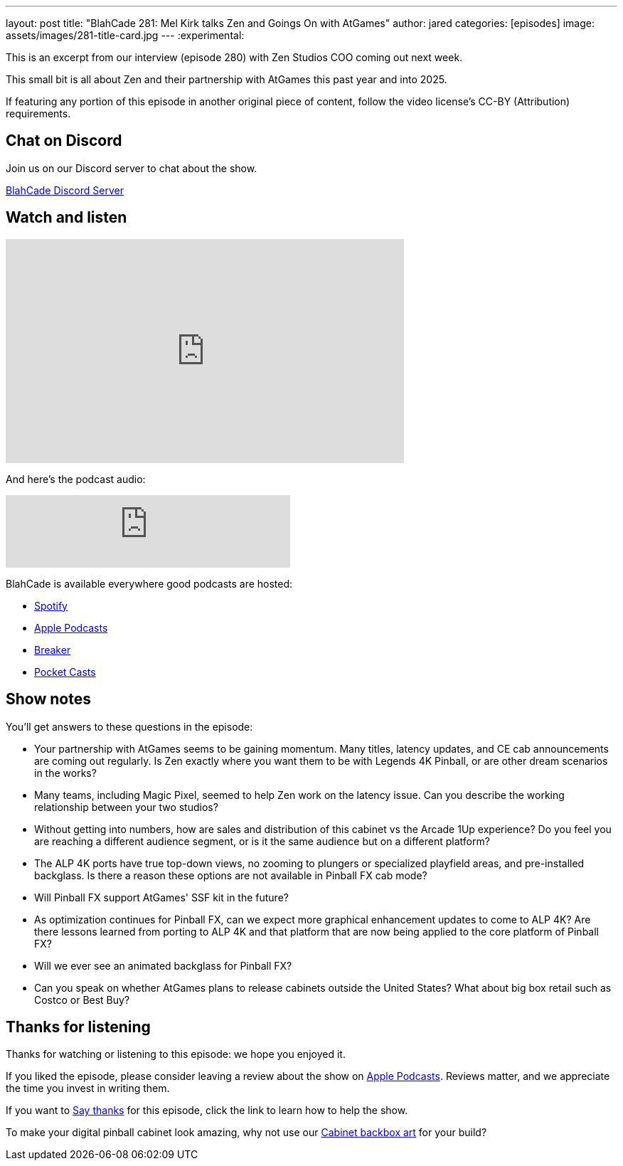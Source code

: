 ---
layout: post
title:  "BlahCade 281: Mel Kirk talks Zen and Goings On with AtGames"
author: jared
categories: [episodes]
image: assets/images/281-title-card.jpg
---
:experimental:

This is an excerpt from our interview (episode 280) with Zen Studios COO coming out next week. 

This small bit is all about Zen and their partnership with AtGames this past year and into 2025.

If featuring any portion of this episode in another original piece of content, follow the video license's CC-BY (Attribution) requirements.

== Chat on Discord

Join us on our Discord server to chat about the show.

https://discord.gg/c6HmDcQhpq[BlahCade Discord Server]

== Watch and listen

video::5SraYGMWGRM[youtube, width=560, height=315]

And here's the podcast audio:

++++
<iframe src="https://podcasters.spotify.com/pod/show/blahcade-pinball-podcast/embed/episodes/Mel-Kirk-talks-Zen-and-Goings-On-with-AtGames-e2qoa47/a-abkd4ij" height="102px" width="400px" frameborder="0" scrolling="no"></iframe>
++++

BlahCade is available everywhere good podcasts are hosted:

* https://open.spotify.com/show/0Kw9Ccr7adJdDsF4mBQqSu[Spotify]

* https://podcasts.apple.com/us/podcast/blahcade-podcast/id1039748922?uo=4[Apple Podcasts]

* https://www.breaker.audio/blahcade-podcast[Breaker]

* https://pca.st/jilmqg24[Pocket Casts]

== Show notes

You'll get answers to these questions in the episode:

* Your partnership with AtGames seems to be gaining momentum. 
Many titles, latency updates, and CE cab announcements are coming out regularly. 
Is Zen exactly where you want them to be with Legends 4K Pinball, or are other dream scenarios in the works?

* Many teams, including Magic Pixel, seemed to help Zen work on the latency issue. 
Can you describe the working relationship between your two studios?

* Without getting into numbers, how are sales and distribution of this cabinet vs the Arcade 1Up experience? 
Do you feel you are reaching a different audience segment, or is it the same audience but on a different platform?

* The ALP 4K ports have true top-down views, no zooming to plungers or specialized playfield areas, and pre-installed backglass. 
Is there a reason these options are not available in Pinball FX cab mode?

* Will Pinball FX support AtGames' SSF kit in the future? 

* As optimization continues for Pinball FX, can we expect more graphical enhancement updates to come to ALP 4K? Are there lessons learned from porting to ALP 4K and that platform that are now being applied to the core platform of Pinball FX?

* Will we ever see an animated backglass for Pinball FX?

* Can you speak on whether AtGames plans to release cabinets outside the United States? 
What about big box retail such as Costco or Best Buy?

== Thanks for listening

Thanks for watching or listening to this episode: we hope you enjoyed it.

If you liked the episode, please consider leaving a review about the show on https://podcasts.apple.com/au/podcast/blahcade-podcast/id1039748922[Apple Podcasts^]. 
Reviews matter, and we appreciate the time you invest in writing them.

If you want to https://www.blahcadepinball.com/support-the-show.html[Say thanks^] for this episode, click the link to learn how to help the show.

To make your digital pinball cabinet look amazing, why not use our https://www.blahcadepinball.com/backglass.html[Cabinet backbox art^] for your build?